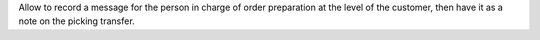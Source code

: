 Allow to record a message for the person in charge of order preparation at the level of the customer, 
then have it as a note on the picking transfer.


